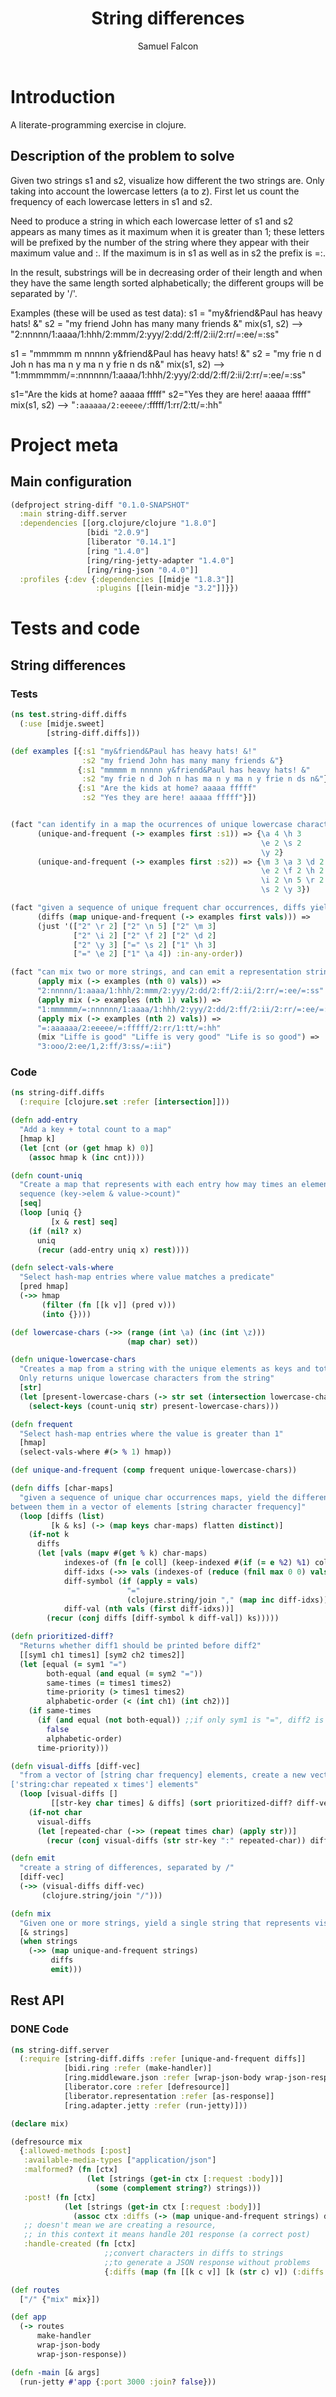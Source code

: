 #+TITLE: String differences
#+AUTHOR: Samuel Falcon
#+EMAIL: samuel.falcon.fdez@gmail.com
#+PROPERTY: mkdirp yes

* Introduction
A literate-programming exercise in clojure.
** Description of the problem to solve
Given two strings s1 and s2, visualize how different the two strings are. 
Only taking into account the lowercase letters (a to z). 
First let us count the frequency of each lowercase letters in s1 and s2.

Need to produce a string in which each lowercase letter of s1 and s2
appears as many times as it maximum when it is greater than 1; 
these letters will be prefixed by the number of the string where they appear with 
their maximum value and :. If the maximum is in s1 as well as in s2 the prefix is =:.

In the result, substrings will be in decreasing order of their length and when they have
the same length sorted alphabetically; the different groups will be separated by '/'.

Examples (these will be used as test data):
s1 = "my&friend&Paul has heavy hats! &"
s2 = "my friend John has many many friends &"
mix(s1, s2) --> "2:nnnnn/1:aaaa/1:hhh/2:mmm/2:yyy/2:dd/2:ff/2:ii/2:rr/=:ee/=:ss"

s1 = "mmmmm m nnnnn y&friend&Paul has heavy hats! &"
s2 = "my frie n d Joh n has ma n y ma n y frie n ds n&"
mix(s1, s2) --> "1:mmmmmm/=:nnnnnn/1:aaaa/1:hhh/2:yyy/2:dd/2:ff/2:ii/2:rr/=:ee/=:ss"

s1="Are the kids at home? aaaaa fffff"
s2="Yes they are here! aaaaa fffff"
mix(s1, s2) --> "=:aaaaaa/2:eeeee/=:fffff/1:rr/2:tt/=:hh"

* Project meta
** Main configuration

#+BEGIN_SRC clojure :tangle project.clj
  (defproject string-diff "0.1.0-SNAPSHOT"
    :main string-diff.server
    :dependencies [[org.clojure/clojure "1.8.0"]
                   [bidi "2.0.9"]
                   [liberator "0.14.1"] 
                   [ring "1.4.0"]
                   [ring/ring-jetty-adapter "1.4.0"]
                   [ring/ring-json "0.4.0"]]
    :profiles {:dev {:dependencies [[midje "1.8.3"]]
                     :plugins [[lein-midje "3.2"]]}})
#+END_SRC

* Tests and code
** String differences 
*** Tests
 #+BEGIN_SRC clojure :tangle test/string_diff/test/diffs.clj
   (ns test.string-diff.diffs
     (:use [midje.sweet]
           [string-diff.diffs]))

   (def examples [{:s1 "my&friend&Paul has heavy hats! &!"
                   :s2 "my friend John has many many friends &"}
                  {:s1 "mmmmm m nnnnn y&friend&Paul has heavy hats! &"
                   :s2 "my frie n d Joh n has ma n y ma n y frie n ds n&"}
                  {:s1 "Are the kids at home? aaaaa fffff"
                   :s2 "Yes they are here! aaaaa fffff"}])


   (fact "can identify in a map the ocurrences of unique lowercase characters in a string that appear more than once"
         (unique-and-frequent (-> examples first :s1)) => {\a 4 \h 3
                                                           \e 2 \s 2
                                                           \y 2}
         (unique-and-frequent (-> examples first :s2)) => {\m 3 \a 3 \d 2
                                                           \e 2 \f 2 \h 2
                                                           \i 2 \n 5 \r 2
                                                           \s 2 \y 3})

   (fact "given a sequence of unique frequent char occurrences, diffs yields a vector representation of differences between them"
         (diffs (map unique-and-frequent (-> examples first vals))) =>
         (just '(["2" \r 2] ["2" \n 5] ["2" \m 3]
                 ["2" \i 2] ["2" \f 2] ["2" \d 2]
                 ["2" \y 3] ["=" \s 2] ["1" \h 3]
                 ["=" \e 2] ["1" \a 4]) :in-any-order))

   (fact "can mix two or more strings, and can emit a representation string of differences"
         (apply mix (-> examples (nth 0) vals)) =>
         "2:nnnnn/1:aaaa/1:hhh/2:mmm/2:yyy/2:dd/2:ff/2:ii/2:rr/=:ee/=:ss"
         (apply mix (-> examples (nth 1) vals)) =>
         "1:mmmmmm/=:nnnnnn/1:aaaa/1:hhh/2:yyy/2:dd/2:ff/2:ii/2:rr/=:ee/=:ss"
         (apply mix (-> examples (nth 2) vals)) =>
         "=:aaaaaa/2:eeeee/=:fffff/2:rr/1:tt/=:hh"
         (mix "Liffe is good" "Liffe is very good" "Life is so good") =>
         "3:ooo/2:ee/1,2:ff/3:ss/=:ii")

 #+END_SRC


*** Code
#+BEGIN_SRC clojure :tangle src/string_diff/diffs.clj
  (ns string-diff.diffs
    (:require [clojure.set :refer [intersection]]))

  (defn add-entry
    "Add a key + total count to a map"
    [hmap k]
    (let [cnt (or (get hmap k) 0)]
      (assoc hmap k (inc cnt))))

  (defn count-uniq
    "Create a map that represents with each entry how may times an element occurs in a given
    sequence (key->elem & value->count)"
    [seq]
    (loop [uniq {}
           [x & rest] seq]
      (if (nil? x)
        uniq
        (recur (add-entry uniq x) rest))))

  (defn select-vals-where
    "Select hash-map entries where value matches a predicate"
    [pred hmap]
    (->> hmap
         (filter (fn [[k v]] (pred v)))
         (into {})))

  (def lowercase-chars (->> (range (int \a) (inc (int \z)))
                            (map char) set))

  (defn unique-lowercase-chars
    "Creates a map from a string with the unique elements as keys and totals as values
    Only returns unique lowercase characters from the string"
    [str]
    (let [present-lowercase-chars (-> str set (intersection lowercase-chars))]
      (select-keys (count-uniq str) present-lowercase-chars)))

  (defn frequent
    "Select hash-map entries where the value is greater than 1"
    [hmap]
    (select-vals-where #(> % 1) hmap))

  (def unique-and-frequent (comp frequent unique-lowercase-chars))

  (defn diffs [char-maps]
    "given a sequence of unique char occurrences maps, yield the differences
  between them in a vector of elements [string character frequency]"
    (loop [diffs (list)
           [k & ks] (-> (map keys char-maps) flatten distinct)]
      (if-not k
        diffs
        (let [vals (mapv #(get % k) char-maps)
              indexes-of (fn [e coll] (keep-indexed #(if (= e %2) %1) coll))
              diff-idxs (->> vals (indexes-of (reduce (fnil max 0 0) vals)))
              diff-symbol (if (apply = vals)
                            "="
                            (clojure.string/join "," (map inc diff-idxs)))
              diff-val (nth vals (first diff-idxs))]
          (recur (conj diffs [diff-symbol k diff-val]) ks)))))

  (defn prioritized-diff?
    "Returns whether diff1 should be printed before diff2"
    [[sym1 ch1 times1] [sym2 ch2 times2]]
    (let [equal (= sym1 "=")
          both-equal (and equal (= sym2 "="))
          same-times (= times1 times2)
          time-priority (> times1 times2)
          alphabetic-order (< (int ch1) (int ch2))]
      (if same-times
        (if (and equal (not both-equal)) ;;if only sym1 is "=", diff2 is prioritized
          false
          alphabetic-order)
        time-priority)))

  (defn visual-diffs [diff-vec]
    "from a vector of [string char frequency] elements, create a new vector of
  ['string:char repeated x times'] elements"
    (loop [visual-diffs []
           [[str-key char times] & diffs] (sort prioritized-diff? diff-vec)]
      (if-not char
        visual-diffs
        (let [repeated-char (->> (repeat times char) (apply str))]
          (recur (conj visual-diffs (str str-key ":" repeated-char)) diffs)))))

  (defn emit
    "create a string of differences, separated by /"
    [diff-vec]
    (->> (visual-diffs diff-vec)
         (clojure.string/join "/")))

  (defn mix
    "Given one or more strings, yield a single string that represents visual differences"
    [& strings]
    (when strings
      (->> (map unique-and-frequent strings)
           diffs
           emit)))
#+END_SRC

** Rest API
*** DONE Code
CLOSED: [2016-07-03 Sun 19:13]
#+BEGIN_SRC clojure :tangle src/string_diff/server.clj
  (ns string-diff.server
    (:require [string-diff.diffs :refer [unique-and-frequent diffs]]
              [bidi.ring :refer (make-handler)]
              [ring.middleware.json :refer [wrap-json-body wrap-json-response]]
              [liberator.core :refer [defresource]]
              [liberator.representation :refer [as-response]]
              [ring.adapter.jetty :refer (run-jetty)]))

  (declare mix)

  (defresource mix
    {:allowed-methods [:post]
     :available-media-types ["application/json"]
     :malformed? (fn [ctx]
                   (let [strings (get-in ctx [:request :body])]
                     (some (complement string?) strings)))
     :post! (fn [ctx]
              (let [strings (get-in ctx [:request :body])]
                (assoc ctx :diffs (-> (map unique-and-frequent strings) diffs))))
     ;; doesn't mean we are creating a resource,
     ;; in this context it means handle 201 response (a correct post)
     :handle-created (fn [ctx]
                       ;;convert characters in diffs to strings
                       ;;to generate a JSON response without problems
                       {:diffs (map (fn [[k c v]] [k (str c) v]) (:diffs ctx))})})

  (def routes
    ["/" {"mix" mix}])

  (def app
    (-> routes
        make-handler
        wrap-json-body
        wrap-json-response))

  (defn -main [& args]
    (run-jetty #'app {:port 3000 :join? false}))
#+END_SRC
